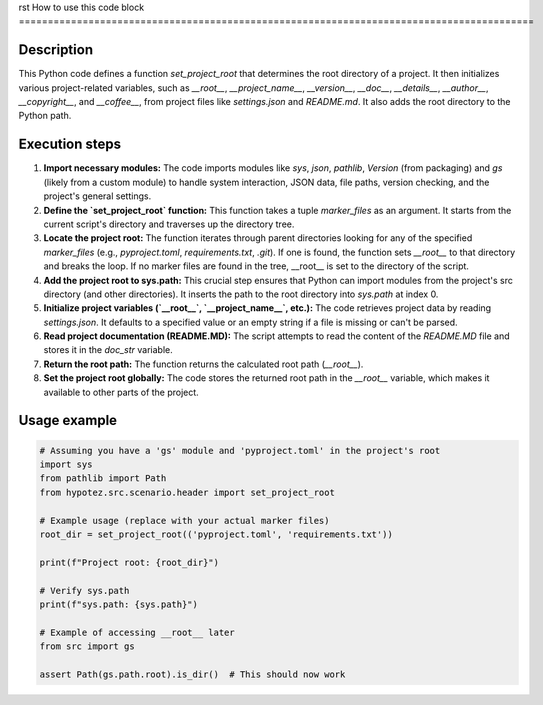 rst
How to use this code block
=========================================================================================

Description
-------------------------
This Python code defines a function `set_project_root` that determines the root directory of a project.  It then initializes various project-related variables, such as `__root__`, `__project_name__`, `__version__`, `__doc__`, `__details__`, `__author__`, `__copyright__`, and `__coffee__`,  from project files like `settings.json` and `README.md`. It also adds the root directory to the Python path.

Execution steps
-------------------------
1. **Import necessary modules:** The code imports modules like `sys`, `json`, `pathlib`, `Version` (from packaging) and `gs` (likely from a custom module) to handle system interaction, JSON data, file paths, version checking, and the project's general settings.

2. **Define the `set_project_root` function:** This function takes a tuple `marker_files` as an argument.  It starts from the current script's directory and traverses up the directory tree.

3. **Locate the project root:** The function iterates through parent directories looking for any of the specified `marker_files` (e.g., `pyproject.toml`, `requirements.txt`, `.git`). If one is found, the function sets `__root__` to that directory and breaks the loop. If no marker files are found in the tree, __root__ is set to the directory of the script.

4. **Add the project root to sys.path:** This crucial step ensures that Python can import modules from the project's src directory (and other directories). It inserts the path to the root directory into `sys.path` at index 0.

5. **Initialize project variables (`__root__`, `__project_name__`, etc.):** The code retrieves project data by reading `settings.json`.  It defaults to a specified value or an empty string if a file is missing or can't be parsed.

6. **Read project documentation (README.MD):** The script attempts to read the content of the `README.MD` file and stores it in the `doc_str` variable.

7. **Return the root path:** The function returns the calculated root path (`__root__`).

8. **Set the project root globally:** The code stores the returned root path in the `__root__` variable, which makes it available to other parts of the project.


Usage example
-------------------------
.. code-block:: python

    # Assuming you have a 'gs' module and 'pyproject.toml' in the project's root
    import sys
    from pathlib import Path
    from hypotez.src.scenario.header import set_project_root

    # Example usage (replace with your actual marker files)
    root_dir = set_project_root(('pyproject.toml', 'requirements.txt'))

    print(f"Project root: {root_dir}")

    # Verify sys.path
    print(f"sys.path: {sys.path}")

    # Example of accessing __root__ later
    from src import gs

    assert Path(gs.path.root).is_dir()  # This should now work